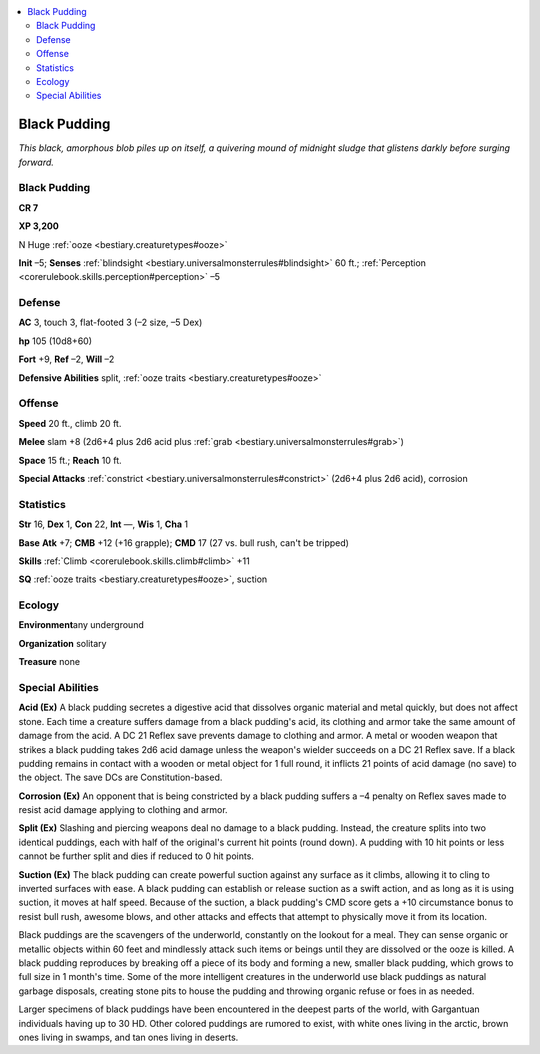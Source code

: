 
.. _`bestiary.blackpudding`:

.. contents:: \ 

.. _`bestiary.blackpudding#black_pudding`:

Black Pudding
**************

\ *This black, amorphous blob piles up on itself, a quivering mound of midnight sludge that glistens darkly before surging forward.*

Black Pudding
==============

**CR 7** 

\ **XP 3,200**

N Huge :ref:`ooze <bestiary.creaturetypes#ooze>`

\ **Init**\  –5; \ **Senses**\  :ref:`blindsight <bestiary.universalmonsterrules#blindsight>`\  60 ft.; :ref:`Perception <corerulebook.skills.perception#perception>`\  –5

.. _`bestiary.blackpudding#defense`:

Defense
========

\ **AC**\  3, touch 3, flat-footed 3 (–2 size, –5 Dex)

\ **hp**\  105 (10d8+60)

\ **Fort**\  +9, \ **Ref**\  –2, \ **Will**\  –2

\ **Defensive Abilities**\  split, :ref:`ooze traits <bestiary.creaturetypes#ooze>`

.. _`bestiary.blackpudding#offense`:

Offense
========

\ **Speed**\  20 ft., climb 20 ft.

\ **Melee**\  slam +8 (2d6+4 plus 2d6 acid plus :ref:`grab <bestiary.universalmonsterrules#grab>`\ )

\ **Space**\  15 ft.; \ **Reach**\  10 ft.

\ **Special Attacks**\  :ref:`constrict <bestiary.universalmonsterrules#constrict>`\  (2d6+4 plus 2d6 acid), corrosion

.. _`bestiary.blackpudding#statistics`:

Statistics
===========

\ **Str**\  16, \ **Dex**\  1, \ **Con**\  22, \ **Int**\  —, \ **Wis**\  1, \ **Cha**\  1

\ **Base**\  \ **Atk**\  +7; \ **CMB**\  +12 (+16 grapple); \ **CMD**\  17 (27 vs. bull rush, can't be tripped)

\ **Skills**\  :ref:`Climb <corerulebook.skills.climb#climb>`\  +11

\ **SQ**\  :ref:`ooze traits <bestiary.creaturetypes#ooze>`\ , suction

.. _`bestiary.blackpudding#ecology`:

Ecology
========

\ **Environment**\ any underground

\ **Organization**\  solitary

\ **Treasure**\  none

.. _`bestiary.blackpudding#special_abilities`:

Special Abilities
==================

\ **Acid (Ex)**\  A black pudding secretes a digestive acid that dissolves organic material and metal quickly, but does not affect stone. Each time a creature suffers damage from a black pudding's acid, its clothing and armor take the same amount of damage from the acid. A DC 21 Reflex save prevents damage to clothing and armor. A metal or wooden weapon that strikes a black pudding takes 2d6 acid damage unless the weapon's wielder succeeds on a DC 21 Reflex save. If a black pudding remains in contact with a wooden or metal object for 1 full round, it inflicts 21 points of acid damage (no save) to the object. The save DCs are Constitution-based.

\ **Corrosion (Ex)**\  An opponent that is being constricted by a black pudding suffers a –4 penalty on Reflex saves made to resist acid damage applying to clothing and armor.

\ **Split (Ex)**\  Slashing and piercing weapons deal no damage to a black pudding. Instead, the creature splits into two identical puddings, each with half of the original's current hit points (round down). A pudding with 10 hit points or less cannot be further split and dies if reduced to 0 hit points.

\ **Suction (Ex)**\  The black pudding can create powerful suction against any surface as it climbs, allowing it to cling to inverted surfaces with ease. A black pudding can establish or release suction as a swift action, and as long as it is using suction, it moves at half speed. Because of the suction, a black pudding's CMD score gets a +10 circumstance bonus to resist bull rush, awesome blows, and other attacks and effects that attempt to physically move it from its location.

Black puddings are the scavengers of the underworld, constantly on the lookout for a meal. They can sense organic or metallic objects within 60 feet and mindlessly attack such items or beings until they are dissolved or the ooze is killed. A black pudding reproduces by breaking off a piece of its body and forming a new, smaller black pudding, which grows to full size in 1 month's time. Some of the more intelligent creatures in the underworld use black puddings as natural garbage disposals, creating stone pits to house the pudding and throwing organic refuse or foes in as needed.

Larger specimens of black puddings have been encountered in the deepest parts of the world, with Gargantuan individuals having up to 30 HD. Other colored puddings are rumored to exist, with white ones living in the arctic, brown ones living in swamps, and tan ones living in deserts.
